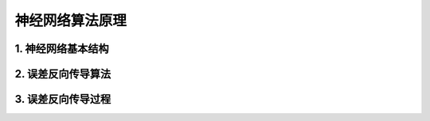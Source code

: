 神经网络算法原理
===================

1. 神经网络基本结构
--------------------
.. image:: pictures/1.png

2. 误差反向传导算法
--------------------
.. image:: pictures/2.png

3. 误差反向传导过程
--------------------
.. image:: pictures/3.png